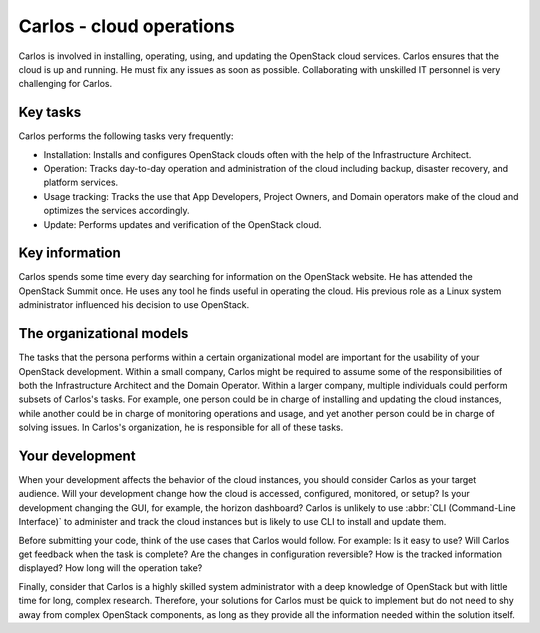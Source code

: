 .. _carlos-cloud-ops:

=========================
Carlos - cloud operations
=========================

Carlos is involved in installing, operating, using, and updating the
OpenStack cloud services. Carlos ensures that the cloud is up and running. He
must fix any issues as soon as possible. Collaborating with unskilled IT
personnel is very challenging for Carlos.

Key tasks
~~~~~~~~~

Carlos performs the following tasks very frequently:

* Installation: Installs and configures OpenStack clouds often with the help
  of the Infrastructure Architect.

* Operation: Tracks day-to-day operation and administration of the cloud
  including backup, disaster recovery, and platform services.

* Usage tracking: Tracks the use that App Developers, Project Owners, and
  Domain operators make of the cloud and optimizes the services accordingly.

* Update: Performs updates and verification of the OpenStack cloud.

Key information
~~~~~~~~~~~~~~~

Carlos spends some time every day searching for information on the OpenStack
website. He has attended the OpenStack Summit once. He uses any tool he finds
useful in operating the cloud. His previous role as a Linux system
administrator influenced his decision to use OpenStack.

The organizational models
~~~~~~~~~~~~~~~~~~~~~~~~~

The tasks that the persona performs within a certain organizational model are
important for the usability of your OpenStack development. Within a small
company, Carlos might be required to assume some of the responsibilities of
both the Infrastructure Architect and the Domain Operator. Within a larger
company, multiple individuals could perform subsets of Carlos's tasks. For
example, one person could be in charge of installing and updating the cloud
instances, while another could be in charge of monitoring operations and
usage, and yet another person could be in charge of solving issues. In
Carlos's organization, he is responsible for all of these tasks.

Your development
~~~~~~~~~~~~~~~~

When your development affects the behavior of the cloud instances, you should
consider Carlos as your target audience. Will your development change how the
cloud is accessed, configured, monitored, or setup? Is your development
changing the GUI, for example, the horizon dashboard? Carlos is unlikely to
use :abbr:`CLI (Command-Line Interface)` to administer and track the cloud
instances but is likely to use CLI to install and update them.

Before submitting your code, think of the use cases that Carlos would follow.
For example: Is it easy to use? Will Carlos get feedback when the task is
complete? Are the changes in configuration reversible? How is the tracked
information displayed? How long will the operation take?

Finally, consider that Carlos is a highly skilled system administrator with a
deep knowledge of OpenStack but with little time for long, complex research.
Therefore, your solutions for Carlos must be quick to implement but do not
need to shy away from complex OpenStack components, as long as they provide
all the information needed within the solution itself.
